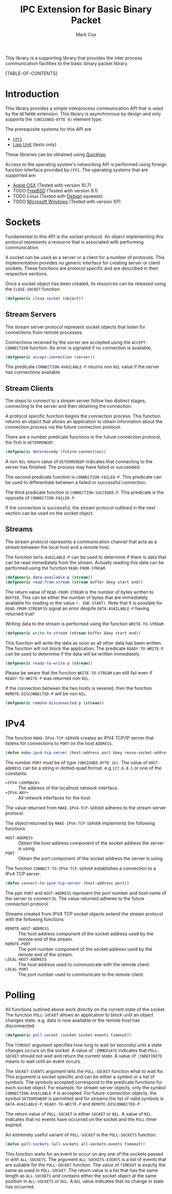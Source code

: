 #+TITLE: IPC Extension for Basic Binary Packet
#+AUTHOR: Mark Cox

This library is a supporting library that provides the inter process
communication facilities to the basic binary packet library.

[TABLE-OF-CONTENTS]

* Introduction
This library provides a simple interprocess communication API that is
used by the ~NETWORK~ extension. This library is asynchronous by
design and only supports the ~(UNSIGNED-BYTE 8)~ element type. 

The prerequisite systems for this API are
- [[http://common-lisp.net/project/cffi/][~CFFI~]]
- [[https://github.com/OdonataResearchLLC/lisp-unit][Lisp Unit]] (tests only)
These libraries can be obtained using [[http://www.quicklisp.org][Quicklisp]].

Access to the operating system's networking API is performed using
foreign function interface provided by ~CFFI~. The operating systems
that are supported are:
- [[http://www.apple.com/osx/][Apple OSX]] (Tested with version 10.7)
- TODO [[http://www.freebsd.org][FreeBSD]] (Tested with version 9.1)
- TODO Linux (Tested with [[http://www.debian.org][Debian]] squeeze)
- TODO [[http://windows.microsoft.com/en-US/windows/home][Microsoft Windows]] (Tested with version XP)
  

* Sockets
Fundamental to this API is the socket protocol. An object implementing
this protocol represents a resource that is associated with performing
communication.

A socket can be used as a server or a client for a number of
protocols. This implementation provides /no/ generic interface for
creating server or client sockets. These functions are protocol
specific and are described in their respective sections.

Once a socket object has been created, its resources can be released
using the ~CLOSE-SOCKET~ function.
#+begin_src lisp
(defgeneric close-socket (object))
#+end_src

** Stream Servers
The stream server protocol represent socket objects that listen for
connections from remote processes.

Connections received by the server are accepted using the
~ACCEPT-CONNECTION~ function. An error is signaled if no connection is
available,
#+begin_src lisp
(defgeneric accept-connection (server))
#+end_src

The predicate ~CONNECTION-AVAILABLE-P~ returns non ~NIL~ value if the
server has connections available.

** Stream Clients
The steps to connect to a stream server follow two distinct stages,
connecting to the server and then obtaining the connection.

A protocol specific function begins the connection process. This
function returns an object that allows an application to obtain
information about the connection process via the future connection
protocol. 

There are a number predicate functions in the future connection
protocol, the first is ~DETERMINEDP~.
#+begin_src lisp
(defgeneric determinedp (future-connection))
#+end_src
A non ~NIL~ return value of ~DETERMINEDP~ indicates that connecting to
the server has finished. The process may have failed or succeeded.

The second predicate function is ~CONNECTION-FAILED-P~. This predicate
can be used to differentiate between a failed or successful
connection.

The third predicate function is ~CONNECTION-SUCCEDED-P~. This
predicate is the opposite of ~CONNECTION-FAILED-P~.

If the connection is successful, the stream protocol outlined in the
next section can be used on the socket object.

** Streams
The stream protocol represents a communication channel that acts
as a stream between the local host and a remote host.

The function ~DATA-AVAILABLE-P~ can be used to determine if there is
data that can be read immediately from the stream. Actually reading
this data can be performed using the function ~READ-FROM-STREAM~.
#+begin_src lisp
(defgeneric data-available-p (stream))
(defgeneric read-from-stream (stream buffer &key start end))
#+end_src
The return value of ~READ-FROM-STREAM~ is the number of bytes written
to ~BUFFER~. This can be either the number of bytes that are
immediately available for reading or the value ~(- END START)~. Note
that it is possible for ~READ-FROM-STREAM~ to signal an error despite
~DATA-AVAILABLE-P~ having returned true!

Writing data to the stream is performed using the function
~WRITE-TO-STREAM~.
#+begin_src lisp
(defgeneric write-to-stream (stream buffer &key start end))
#+end_src
This function will write the data as soon as all other data has been
written. The function will not block the application. The predicate
~READY-TO-WRITE-P~ can be used to determine if the data will be
written immediately.
#+begin_src lisp
(defgeneric ready-to-write-p (stream))
#+end_src
Please be aware that the function ~WRITE-TO-STREAM~ can still fail
even if ~READY-TO-WRITE-P~ was returned non ~NIL~.

If the connection between the two hosts is severed, then the function
~REMOTE-DISCONNECTED-P~ will be non ~NIL~.
#+begin_src lisp
(defgeneric remote-disconnected-p (stream))
#+end_src

* IPv4
The function ~MAKE-IPV4-TCP-SERVER~ creates an IPV4 TCP/IP server that
listens for connections to ~PORT~ on the host ~ADDRESS~. 
#+begin_src lisp
(defun make-ipv4-tcp-server (host-address port &key reuse-socket-address backlog))
#+end_src
The number ~PORT~ must be of type ~(UNSIGNED-BYTE 16)~. The value of
~HOST-ADDRESS~ can be a string in dotted-quad format. e.g ~127.0.0.1~
or one of the constants:
- ~+IPV4-LOOPBACK+~ :: The address of the localhost network interface.
- ~+IPV4-ANY+~ :: All network interfaces for the host.

The value returned from ~MAKE-IPV4-TCP-SERVER~ adheres to the stream
server protocol.

The object returned by ~MAKE-IPV4-TCP-SERVER~ implements the following
functions
- ~HOST-ADDRESS~ :: Obtain the host address component of the socket
                    address the server is using.
- ~PORT~ :: Obtain the port component of the socket address the server
            is using.

The function ~CONNECT-TO-IPV4-TCP-SERVER~ establishes a connection to
a IPv4 TCP server.
#+begin_src lisp
(defun connect-to-ipv4-tcp-server (host-address port))
#+end_src
The pair ~PORT~ and ~HOST-ADDRESS~ represent the port number and host
name of the server to connect to. The value returned adheres to the
future connection protocol.

Streams created from IPV4 TCP socket objects extend the stream
protocol with the following functions
- ~REMOTE-HOST-ADDRESS~ :: The host address component of the socket
     address used by the remote end of the stream.
- ~REMOTE-PORT~ :: The port number component of the socket address
                   used by the remote end of the stream.
- ~LOCAL-HOST-ADDRESS~ :: The host address used to communicate with
     the remote client.
- ~LOCAL-PORT~ :: The port number used to communicate to the remote
                  client.

* Polling
All functions outlined above work directly on the current state of the
socket. The function ~POLL-SOCKET~ allows an application to block
until an object changes state. e.g. data is now available or the
remote host has disconnected.
#+begin_src lisp
(defgeneric poll-socket (socket socket-events timeout))
#+end_src
The ~TIMEOUT~ argument specifies how long to wait (in seconds) until a
state changes occurs on the socket. A value of ~:IMMEDIATE~ indicates
that ~POLL-SOCKET~ should not wait and return the current state. A value of
~:INDEFINITE~ means to wait until an event occurs.

The ~SOCKET-EVENTS~ argument tells the ~POLL-SOCKET~ function what to
wait for. This argument is socket specific and can be either a symbol
or a list of symbols. The symbols accepted correspond to the predicate
functions for each socket object. For example, for stream server
objects, only the symbol ~CONNECTION-AVAILABLE-P~ is accepted. For
future-connection objects, the symbol ~DETERMINEDP~ is permitted and
for streams the list of valid symbols is ~DATA-AVAILABLE-P~,
~READY-TO-WRITE-P~ and ~REMOTE-DISCONNECTED-P~.

The return value of ~POLL-SOCKET~ is either ~SOCKET~ or ~NIL~. A value of
~NIL~ indicates that no events have occurred on the socket and the
~POLL~ timer expired.

An extremely useful variant of ~POLL-SOCKET~ is the ~POLL-SOCKETS~
function.
#+begin_src lisp
(defun poll-sockets (all-sockets all-sockets-events timeout))
#+end_src
This function waits for an event to occur on any one of the sockets
passed in with ~ALL-SOCKETS~. The argument ~ALL-SOCKETS-EVENTS~ is a
list of events that are suitable for the ~POLL-SOCKET~ function. The
value of ~TIMEOUT~ is exactly the same as used in ~POLL-SOCKET~. The
return value is a list that has the same length as ~ALL-SOCKETS~ and
contains either the socket object at the same position in
~ALL-SOCKETS~ or ~NIL~. A ~NIL~ value indicates that no change in
state has occurred.
